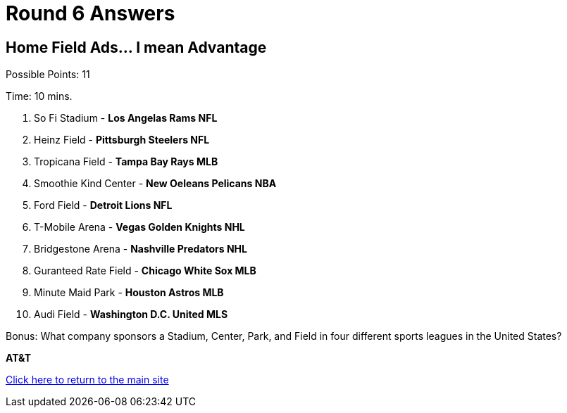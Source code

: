 = Round 6 Answers

== Home Field Ads... I mean Advantage

Possible Points: 11

Time: 10 mins.

1. So Fi Stadium - *Los Angelas Rams NFL*
2. Heinz Field - *Pittsburgh Steelers NFL*
3. Tropicana Field - *Tampa Bay Rays MLB*
4. Smoothie Kind Center - *New Oeleans Pelicans NBA*
5. Ford Field - *Detroit Lions NFL*
6. T-Mobile Arena - *Vegas Golden Knights NHL*
7. Bridgestone Arena - *Nashville Predators NHL*
8. Guranteed Rate Field - *Chicago White Sox MLB*
9. Minute Maid Park - *Houston Astros MLB*
10. Audi Field - *Washington D.C. United MLS*

Bonus: What company sponsors a Stadium, Center, Park, and Field in four different sports leagues in the United States?

*AT&T*

link:../../../index.html[Click here to return to the main site]

